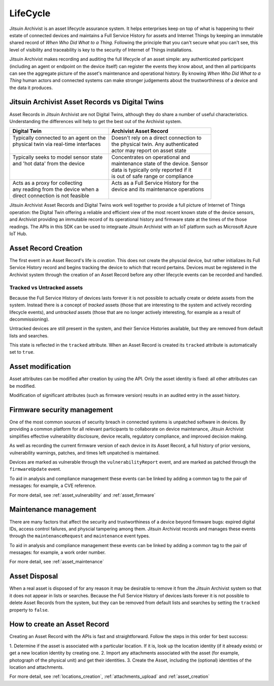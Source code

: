 
.. _intro_lifecycle:

LifeCycle
---------

Jitsuin Archivist is an asset lifecycle assurance system. It helps enterprises 
keep on top of what is happening to their estate of connected devices and 
maintains a Full Service History for assets and Internet Things by keeping an 
immutable shared record of *When Who Did What to a Thing*. Following the 
principle that you can't secure what you can't see, this level of visibility 
and traceability is key to the security of Internet of Things installations. 

Jitsuin Archivist makes recording and auditing the full lifecycle of an asset 
simple: any authenticated participant (including an agent or endpoint on the 
device itself) can register the events they know about, and then all 
participants can see the aggregate picture of the asset's maintenance and 
operational history.  By knowing *When Who Did What to a Thing* human actors 
and connected systems can make stronger judgements about the trustworthiness 
of a device and the data it produces. 

Jitsuin Archivist Asset Records vs Digital Twins
================================================

Asset Records in Jitsuin Archivist are not Digital Twins, although they do 
share a number of useful characteristics. Understanding the differences will 
help to get the best out of the Archivist system.

+-------------------------------------------+-------------------------------------------+
| Digital Twin                              | Archivist Asset Record                    |
+===========================================+===========================================+
| | Typically connected to an agent on the  | | Doesn't rely on a direct connection to  |  
| | physical twin via real-time interfaces  | | the physical twin. Any authenticated    |
| |                                         | | actor may report on asset state         |
+-------------------------------------------+-------------------------------------------+
| | Typically seeks to model sensor state   | | Concentrates on operational and         |
| | and 'hot data' from the device          | | maintenance state of the device. Sensor |
| |                                         | | data is typically only reported if it   |
| |                                         | | is out of safe range or compliance      |
+-------------------------------------------+-------------------------------------------+
| | Acts as a proxy for collecting          | | Acts as a Full Service History for the  |
| | any reading from the device when a      | | device and its maintenance operations   |
| | direct connection is not feasible       | |                                         |
+-------------------------------------------+-------------------------------------------+

Jitsuin Archivist Asset Records and Digital Twins work well together to 
provide a full picture of Internet of Things operation: the Digital Twin 
offering a reliable and efficient view of the most recent known state of the 
device sensors, and Archivist providing an immutable record of its 
operational history and firmware state at the times of the those readings. 
The APIs in this SDK can be used to integraate Jitsuin Archivist with an IoT 
platform such as Microsoft Azure IoT Hub.

Asset Record Creation
=====================

The first event in an Asset Record's life is *creation*. This does not create 
the physcial device, but rather initializes its Full Service History record 
and begins tracking the device to which that record pertains. Devices must be 
registered in the Archivist system through the creation of an Asset Record 
before any other lifecycle events can be recorded and handled.  

Tracked vs Untracked assets
+++++++++++++++++++++++++++

Because the Full Service History of devices lasts forever it is not possible 
to actually create or delete assets from the system. Instead there is a 
concept of *tracked* assets (those that are interesting to the system and 
actively recording lifecycle events), and *untracked* assets (those that are 
no longer actively interesting, for example as a result of decommissioning). 

Untracked devices are still present in the system, and their Service 
Histories available, but they are removed from default lists and searches. 

This state is reflected in the ``tracked`` attribute. When an Asset Record is 
created its ``tracked`` attribute is automatically set to ``true``. 

Asset modification
==================

Asset attributes can be modified after creation by using the API. 
Only the asset identity is fixed: all other attributes can be modified.

Modification of significant attributes (such as firmware version) results 
in an audited entry in the asset history.

Firmware security management
============================

One of the most common sources of security breach in connected systems is 
unpatched software in devices. By providing a common platform for all 
relevant participants to collaborate on device maintenance, Jitsuin 
Archivist simplifies effective vulnerability disclosure, device recalls, 
regulatory compliance, and improved decision making.

As well as recording the current firmware version of each device in its 
Asset Record, a full history of prior versions, vulnerability warnings, 
patches, and times left unpatched is maintained.  

Devices are marked as vulnerable through the ``vulnerabilityReport`` event, 
and are marked as patched through the ``firmwareUpdate`` event. 

To aid in analysis and compliance management these events can be linked by 
adding a common tag to the pair of messages: for example, a CVE reference.

For more detail, see :ref:`asset_vulnerability` and :ref:`asset_firmware`

Maintenance management
======================

There are many factors that affect the security and trustworthiness of a 
device beyond firmware bugs: expired digital IDs, access control failures, 
and physcial tampering among them. Jitsuin Archivist records and manages 
these events through the ``maintenanceRequest`` and ``maintenance`` event 
types. 

To aid in analysis and compliance management these events can be linked by 
adding a common tag to the pair of messages: for example, a work order number.

For more detail, see :ref:`asset_maintenance`

Asset Disposal
==============

When a real asset is disposed of for any reason it may be desirable to remove 
it from the Jitsuin Archivist system so that it does not appear in  
lists or searches. Because the Full Service History of devices lasts forever 
it is not possible to delete Asset Records from the system, but they can be 
removed from default lists and searches by setting the ``tracked`` property 
to ``false``.

How to create an Asset Record
=============================

Creating an Asset Record with the APIs is fast and straightforward. 
Follow the steps in this order for best success:

1. Determine if the asset is associated with a particular location. 
If it is, look up the location identity (if it already exists) or get a 
new location identity by creating one.
2. Import any attachments associated with the asset (for example, 
photograph of the physical unit) and get their identities.
3. Create the Asset, including the (optional) identities of the location 
and attachments.

For more detail, see :ref:`locations_creation`, :ref:`attachments_upload` 
and :ref:`asset_creation`


